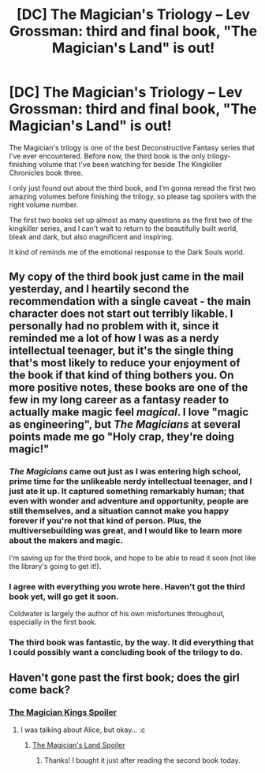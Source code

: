 #+TITLE: [DC] The Magician's Triology -- Lev Grossman: third and final book, "The Magician's Land" is out!

* [DC] The Magician's Triology -- Lev Grossman: third and final book, "The Magician's Land" is out!
:PROPERTIES:
:Author: Prezombie
:Score: 10
:DateUnix: 1407341882.0
:DateShort: 2014-Aug-06
:END:
The Magician's trilogy is one of the best Deconstructive Fantasy series that I've ever encountered. Before now, the third book is the only trilogy-finishing volume that I've been watching for beside The Kingkiller Chronicles book three.

I only just found out about the third book, and I'm gonna reread the first two amazing volumes before finishing the trilogy, so please tag spoilers with the right volume number.

The first two books set up almost as many questions as the first two of the kingkiller series, and I can't wait to return to the beautifully built world, bleak and dark, but also magnificent and inspiring.

It kind of reminds me of the emotional response to the Dark Souls world.


** My copy of the third book just came in the mail yesterday, and I heartily second the recommendation with a single caveat - the main character does not start out terribly likable. I personally had no problem with it, since it reminded me a lot of how I was as a nerdy intellectual teenager, but it's the single thing that's most likely to reduce your enjoyment of the book if that kind of thing bothers you. On more positive notes, these books are one of the few in my long career as a fantasy reader to actually make magic feel /magical/. I love "magic as engineering", but /The Magicians/ at several points made me go "Holy crap, they're doing magic!"
:PROPERTIES:
:Author: alexanderwales
:Score: 3
:DateUnix: 1407344825.0
:DateShort: 2014-Aug-06
:END:

*** /The Magicians/ came out just as I was entering high school, prime time for the unlikeable nerdy intellectual teenager, and I just ate it up. It captured something remarkably human; that even with wonder and adventure and opportunity, people are still themselves, and a situation cannot make you happy forever if you're not that kind of person. Plus, the multiversebuilding was great, and I would like to learn more about the makers and magic.

I'm saving up for the third book, and hope to be able to read it soon (not like the library's going to get it!).
:PROPERTIES:
:Author: awesomeideas
:Score: 3
:DateUnix: 1407386865.0
:DateShort: 2014-Aug-07
:END:


*** I agree with everything you wrote here. Haven't got the third book yet, will go get it soon.

Coldwater is largely the author of his own misfortunes throughout, especially in the first book.
:PROPERTIES:
:Author: Escapement
:Score: 1
:DateUnix: 1407345390.0
:DateShort: 2014-Aug-06
:END:


*** The third book was fantastic, by the way. It did everything that I could possibly want a concluding book of the trilogy to do.
:PROPERTIES:
:Author: alexanderwales
:Score: 1
:DateUnix: 1407992924.0
:DateShort: 2014-Aug-14
:END:


** Haven't gone past the first book; does the girl come back?
:PROPERTIES:
:Author: Transfuturist
:Score: 2
:DateUnix: 1407348839.0
:DateShort: 2014-Aug-06
:END:

*** [[#s][The Magician Kings Spoiler]]
:PROPERTIES:
:Author: alexanderwales
:Score: 1
:DateUnix: 1407349164.0
:DateShort: 2014-Aug-06
:END:

**** I was talking about Alice, but okay... :c
:PROPERTIES:
:Author: Transfuturist
:Score: 1
:DateUnix: 1407351229.0
:DateShort: 2014-Aug-06
:END:

***** [[#s][The Magician's Land Spoiler]]
:PROPERTIES:
:Author: 4t0m
:Score: 2
:DateUnix: 1407378459.0
:DateShort: 2014-Aug-07
:END:

****** Thanks! I bought it just after reading the second book today.
:PROPERTIES:
:Author: Transfuturist
:Score: 1
:DateUnix: 1407378702.0
:DateShort: 2014-Aug-07
:END:
